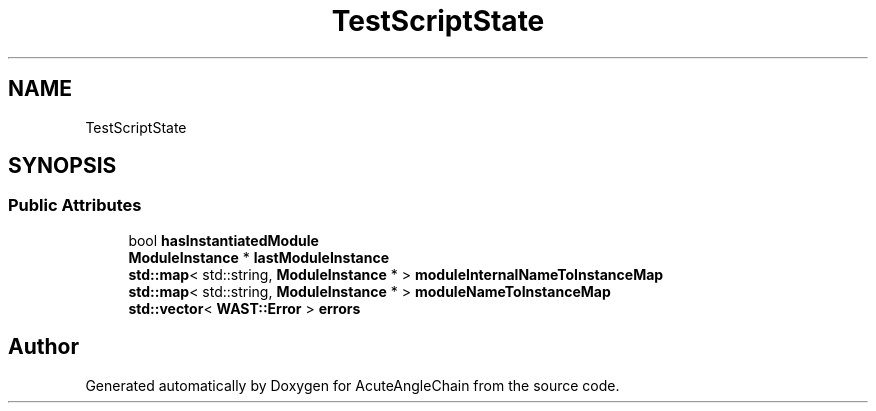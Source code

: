 .TH "TestScriptState" 3 "Sun Jun 3 2018" "AcuteAngleChain" \" -*- nroff -*-
.ad l
.nh
.SH NAME
TestScriptState
.SH SYNOPSIS
.br
.PP
.SS "Public Attributes"

.in +1c
.ti -1c
.RI "bool \fBhasInstantiatedModule\fP"
.br
.ti -1c
.RI "\fBModuleInstance\fP * \fBlastModuleInstance\fP"
.br
.ti -1c
.RI "\fBstd::map\fP< std::string, \fBModuleInstance\fP * > \fBmoduleInternalNameToInstanceMap\fP"
.br
.ti -1c
.RI "\fBstd::map\fP< std::string, \fBModuleInstance\fP * > \fBmoduleNameToInstanceMap\fP"
.br
.ti -1c
.RI "\fBstd::vector\fP< \fBWAST::Error\fP > \fBerrors\fP"
.br
.in -1c

.SH "Author"
.PP 
Generated automatically by Doxygen for AcuteAngleChain from the source code\&.
